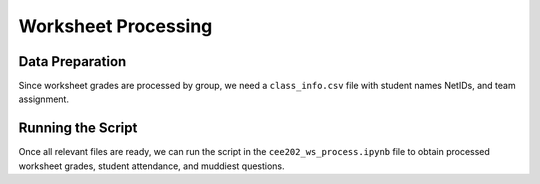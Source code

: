Worksheet Processing
=====

Data Preparation
------------

Since worksheet grades are processed by group, we need a ``class_info.csv`` file with student names NetIDs, and team assignment.

Running the Script
------------

Once all relevant files are ready, we can run the script in the ``cee202_ws_process.ipynb`` file to obtain processed worksheet grades,
student attendance, and muddiest questions.